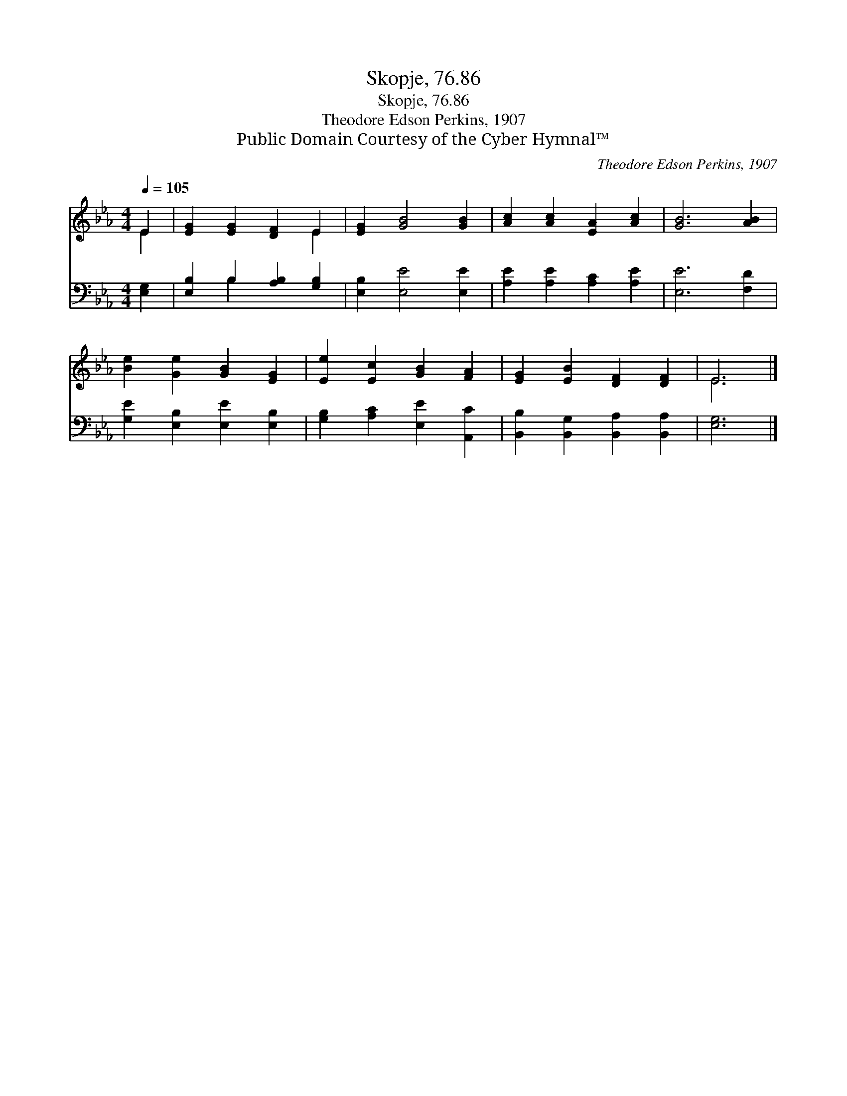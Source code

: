 X:1
T:Skopje, 76.86
T:Skopje, 76.86
T:Theodore Edson Perkins, 1907
T:Public Domain Courtesy of the Cyber Hymnal™
C:Theodore Edson Perkins, 1907
Z:Public Domain
Z:Courtesy of the Cyber Hymnal™
%%score ( 1 2 ) ( 3 4 )
L:1/8
Q:1/4=105
M:4/4
K:Eb
V:1 treble 
V:2 treble 
V:3 bass 
V:4 bass 
V:1
 E2 | [EG]2 [EG]2 [DF]2 E2 | [EG]2 [GB]4 [GB]2 | [Ac]2 [Ac]2 [EA]2 [Ac]2 | [GB]6 [AB]2 | %5
 [Be]2 [Ge]2 [GB]2 [EG]2 | [Ee]2 [Ec]2 [GB]2 [FA]2 | [EG]2 [EB]2 [DF]2 [DF]2 | E6 |] %9
V:2
 E2 | x6 E2 | x8 | x8 | x8 | x8 | x8 | x8 | E6 |] %9
V:3
 [E,G,]2 | [E,B,]2 B,2 [A,B,]2 [G,B,]2 | [E,B,]2 [E,E]4 [E,E]2 | [A,E]2 [A,E]2 [A,C]2 [A,E]2 | %4
 [E,E]6 [F,D]2 | [G,E]2 [E,B,]2 [E,E]2 [E,B,]2 | [G,B,]2 [A,C]2 [E,E]2 [A,,C]2 | %7
 [B,,B,]2 [B,,G,]2 [B,,A,]2 [B,,A,]2 | [E,G,]6 |] %9
V:4
 x2 | x2 B,2 x4 | x8 | x8 | x8 | x8 | x8 | x8 | x6 |] %9

